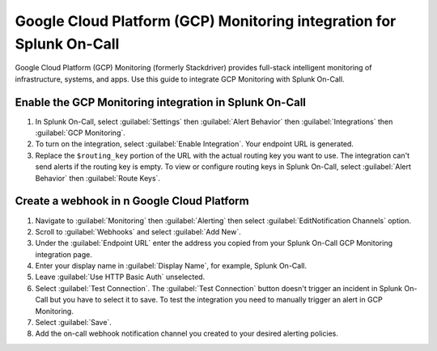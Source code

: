 .. _GCP-monitoring-spoc:

Google Cloud Platform (GCP) Monitoring integration for Splunk On-Call
***************************************************************************

.. meta::
    :description: Configure the Google Cloud Platform (GCP) Monitoring integration for Splunk On-Call.

Google Cloud Platform (GCP) Monitoring (formerly Stackdriver) provides full-stack intelligent monitoring of infrastructure, systems, and apps. Use this guide to integrate GCP Monitoring with Splunk On-Call.

Enable the GCP Monitoring integration in Splunk On-Call
=========================================================

1. In Splunk On-Call, select :guilabel:`Settings` then :guilabel:`Alert Behavior` then :guilabel:`Integrations` then :guilabel:`GCP Monitoring`.
2. To turn on the integration, select :guilabel:`Enable Integration`. Your endpoint URL is generated. 
3. Replace the ``$routing_key`` portion of the URL with the actual routing key you want to use. The integration can't send alerts if the routing key is empty. To view or configure routing keys in Splunk On-Call, select :guilabel:`Alert Behavior` then :guilabel:`Route Keys`.

Create a webhook in n Google Cloud Platform
==============================================

1. Navigate to :guilabel:`Monitoring` then :guilabel:`Alerting` then select :guilabel:`EditNotification Channels` option.
2. Scroll to :guilabel:`Webhooks` and select :guilabel:`Add New`.
3. Under the :guilabel:`Endpoint URL` enter the address you copied from your Splunk On-Call GCP Monitoring integration page. 
4. Enter your display name in :guilabel:`Display Name`, for example, Splunk On-Call.
5. Leave :guilabel:`Use HTTP Basic Auth` unselected.
6. Select :guilabel:`Test Connection`. The :guilabel:`Test Connection` button doesn't trigger an incident in Splunk On-Call but you have to select it to save. To test the integration you need to manually trigger an alert in GCP Monitoring.
7. Select :guilabel:`Save`.
8. Add the on-call webhook notification channel you created to your desired alerting policies.
